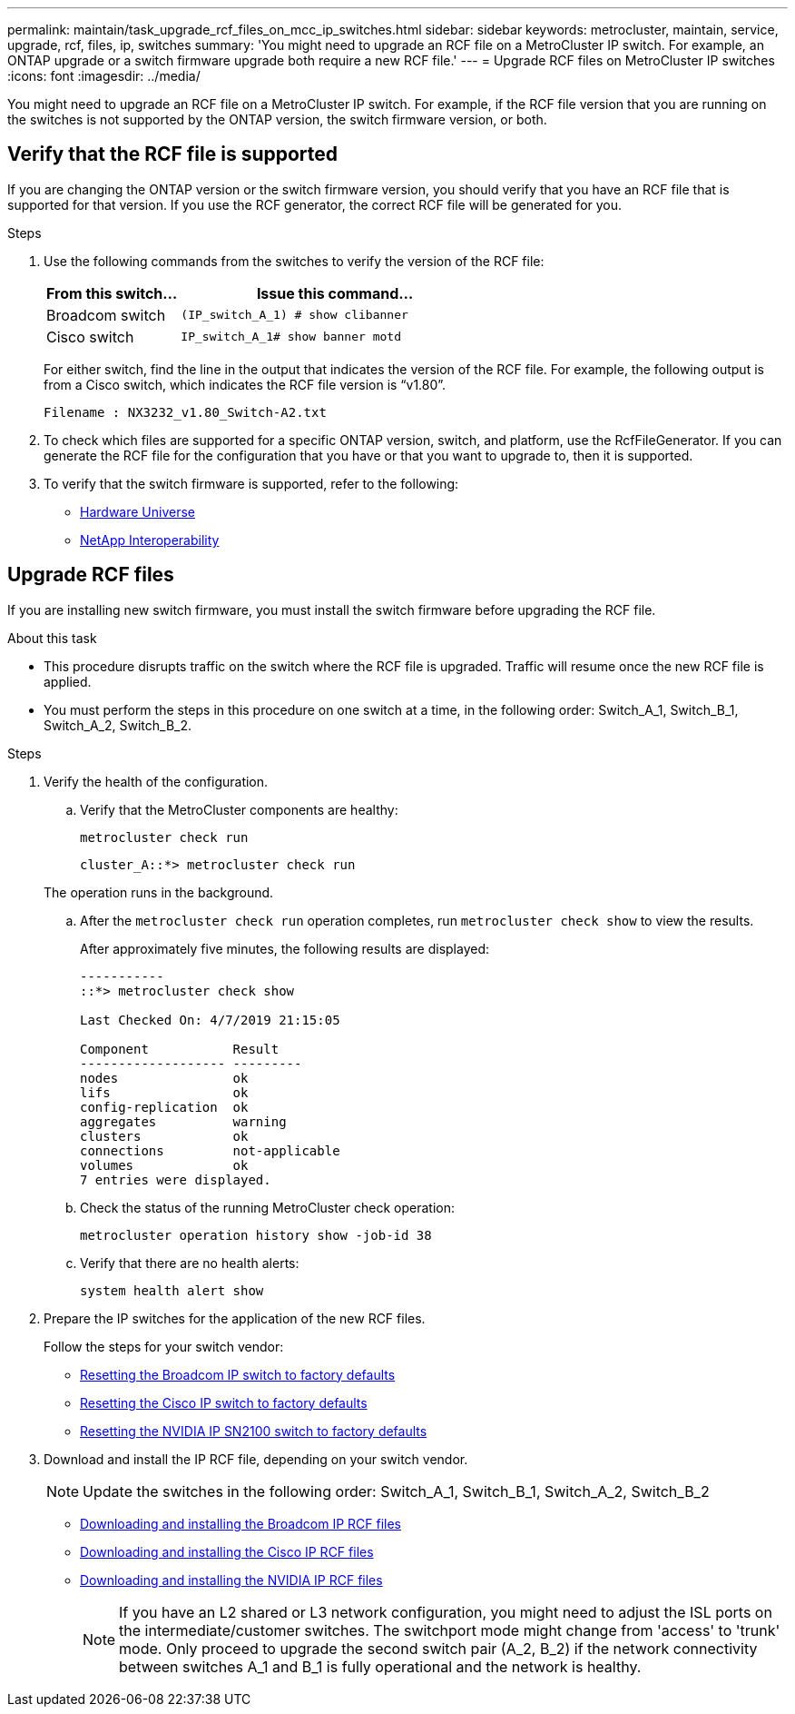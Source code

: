 ---
permalink: maintain/task_upgrade_rcf_files_on_mcc_ip_switches.html
sidebar: sidebar
keywords: metrocluster, maintain, service, upgrade, rcf, files, ip, switches
summary: 'You might need to upgrade an RCF file on a MetroCluster IP switch. For example, an ONTAP upgrade or a switch firmware upgrade both require a new RCF file.'
---
= Upgrade RCF files on MetroCluster IP switches
:icons: font
:imagesdir: ../media/

[.lead]
You might need to upgrade an RCF file on a MetroCluster IP switch. For example, if the RCF file version that you are running on the switches is not supported by the ONTAP version, the switch firmware version, or both.

== Verify that the RCF file is supported

If you are changing the ONTAP version or the switch firmware version, you should verify that you have an RCF file that is supported for that version. If you use the RCF generator, the correct RCF file will be generated for you.

.Steps

. Use the following commands from the switches to verify the version of the RCF file:
+
[cols="30,70"]
|===

h| From this switch...   h| Issue this command...

a| Broadcom switch
a| `(IP_switch_A_1) # show clibanner`

a| Cisco switch
a| `IP_switch_A_1# show banner motd`

|===

+
For either switch, find the line in the output that indicates the version of the RCF file. For example, the following output is from a Cisco switch, which indicates the RCF file version is "`v1.80`".
+
....
Filename : NX3232_v1.80_Switch-A2.txt
....

. To check which files are supported for a specific ONTAP version, switch, and platform, use the RcfFileGenerator.  If you can generate the RCF file for the configuration that you have or that you want to upgrade to, then it is supported.

. To verify that the switch firmware is supported, refer to the following:
+
* https://hwu.netapp.com[Hardware Universe]
* https://mysupport.netapp.com/NOW/products/interoperability[NetApp Interoperability]

== Upgrade RCF files

If you are installing new switch firmware, you must install the switch firmware before upgrading the RCF file.

.About this task

* This procedure disrupts traffic on the switch where the RCF file is upgraded. Traffic will resume once the new RCF file is applied.

* You must perform the steps in this procedure on one switch at a time, in the following order: Switch_A_1, Switch_B_1, Switch_A_2, Switch_B_2.

.Steps
. Verify the health of the configuration.
.. Verify that the MetroCluster components are healthy:
+
`metrocluster check run`
+
----
cluster_A::*> metrocluster check run

----

+
The operation runs in the background.

.. After the `metrocluster check run` operation completes, run `metrocluster check show` to view the results.
+
After approximately five minutes, the following results are displayed:
+
----
-----------
::*> metrocluster check show

Last Checked On: 4/7/2019 21:15:05

Component           Result
------------------- ---------
nodes               ok
lifs                ok
config-replication  ok
aggregates          warning
clusters            ok
connections         not-applicable
volumes             ok
7 entries were displayed.
----

.. Check the status of the running MetroCluster check operation:
+
`metrocluster operation history show -job-id 38`
.. Verify that there are no health alerts:
+
`system health alert show`
. Prepare the IP switches for the application of the new RCF files.
+
Follow the steps for your switch vendor:
+
* link:../install-ip/task_switch_config_broadcom.html[Resetting the Broadcom IP switch to factory defaults]
+
* link:../install-ip/task_switch_config_cisco.html[Resetting the Cisco IP switch to factory defaults]
+
* link:../install-ip/task_switch_config_nvidia.html[Resetting the NVIDIA IP SN2100 switch to factory defaults]

. Download and install the IP RCF file, depending on your switch vendor.

+
NOTE: Update the switches in the following order:  Switch_A_1, Switch_B_1, Switch_A_2, Switch_B_2

* link:../install-ip/task_switch_config_broadcom.html#downloading-and-installing-the-broadcom-rcf-files[Downloading and installing the Broadcom IP RCF files]

* link:../install-ip/task_switch_config_cisco.html#downloading-and-installing-the-cisco-ip-rcf-files[Downloading and installing the Cisco IP RCF files]
+
* link:../install-ip/task_switch_config_nvidia.html#download-and-install-the-nvidia-rcf-files[Downloading and installing the NVIDIA IP RCF files]
+
NOTE: If you have an L2 shared or L3 network configuration, you might need to adjust the ISL ports on the intermediate/customer switches. The switchport mode might change from 'access' to 'trunk' mode. Only proceed to upgrade the second switch pair (A_2, B_2) if the network connectivity between switches A_1 and B_1 is fully operational and the network is healthy.

// 2023 Nov 28, ONTAPDOC-1493
// GitHub issue 135, July 4th 2022
// GH issue 213, 2022-Oct-06

